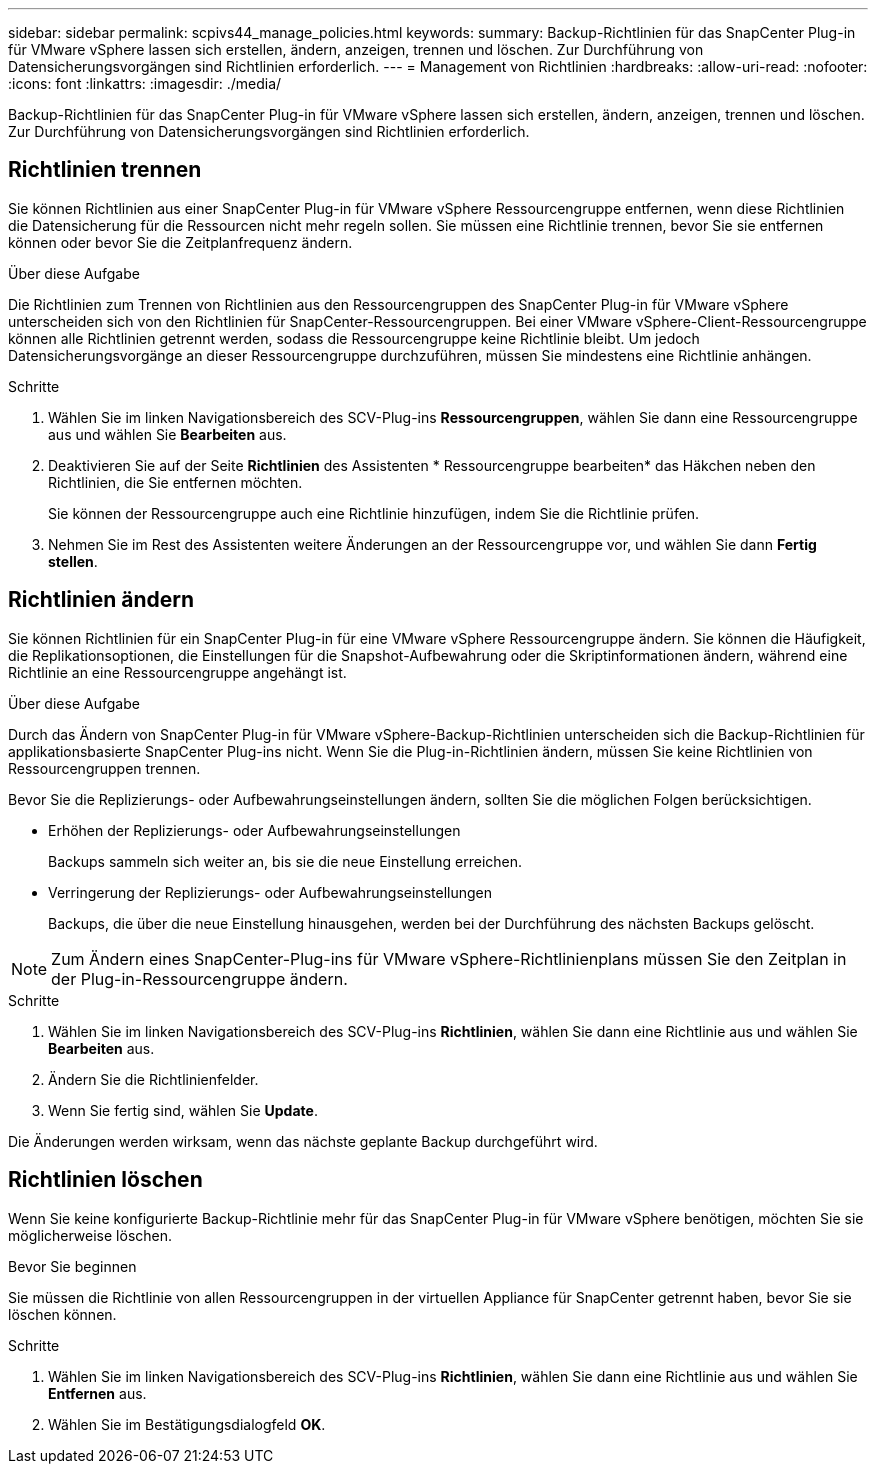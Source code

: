 ---
sidebar: sidebar 
permalink: scpivs44_manage_policies.html 
keywords:  
summary: Backup-Richtlinien für das SnapCenter Plug-in für VMware vSphere lassen sich erstellen, ändern, anzeigen, trennen und löschen. Zur Durchführung von Datensicherungsvorgängen sind Richtlinien erforderlich. 
---
= Management von Richtlinien
:hardbreaks:
:allow-uri-read: 
:nofooter: 
:icons: font
:linkattrs: 
:imagesdir: ./media/


[role="lead"]
Backup-Richtlinien für das SnapCenter Plug-in für VMware vSphere lassen sich erstellen, ändern, anzeigen, trennen und löschen. Zur Durchführung von Datensicherungsvorgängen sind Richtlinien erforderlich.



== Richtlinien trennen

Sie können Richtlinien aus einer SnapCenter Plug-in für VMware vSphere Ressourcengruppe entfernen, wenn diese Richtlinien die Datensicherung für die Ressourcen nicht mehr regeln sollen. Sie müssen eine Richtlinie trennen, bevor Sie sie entfernen können oder bevor Sie die Zeitplanfrequenz ändern.

.Über diese Aufgabe
Die Richtlinien zum Trennen von Richtlinien aus den Ressourcengruppen des SnapCenter Plug-in für VMware vSphere unterscheiden sich von den Richtlinien für SnapCenter-Ressourcengruppen. Bei einer VMware vSphere-Client-Ressourcengruppe können alle Richtlinien getrennt werden, sodass die Ressourcengruppe keine Richtlinie bleibt. Um jedoch Datensicherungsvorgänge an dieser Ressourcengruppe durchzuführen, müssen Sie mindestens eine Richtlinie anhängen.

.Schritte
. Wählen Sie im linken Navigationsbereich des SCV-Plug-ins *Ressourcengruppen*, wählen Sie dann eine Ressourcengruppe aus und wählen Sie *Bearbeiten* aus.
. Deaktivieren Sie auf der Seite *Richtlinien* des Assistenten * Ressourcengruppe bearbeiten* das Häkchen neben den Richtlinien, die Sie entfernen möchten.
+
Sie können der Ressourcengruppe auch eine Richtlinie hinzufügen, indem Sie die Richtlinie prüfen.

. Nehmen Sie im Rest des Assistenten weitere Änderungen an der Ressourcengruppe vor, und wählen Sie dann *Fertig stellen*.




== Richtlinien ändern

Sie können Richtlinien für ein SnapCenter Plug-in für eine VMware vSphere Ressourcengruppe ändern. Sie können die Häufigkeit, die Replikationsoptionen, die Einstellungen für die Snapshot-Aufbewahrung oder die Skriptinformationen ändern, während eine Richtlinie an eine Ressourcengruppe angehängt ist.

.Über diese Aufgabe
Durch das Ändern von SnapCenter Plug-in für VMware vSphere-Backup-Richtlinien unterscheiden sich die Backup-Richtlinien für applikationsbasierte SnapCenter Plug-ins nicht. Wenn Sie die Plug-in-Richtlinien ändern, müssen Sie keine Richtlinien von Ressourcengruppen trennen.

Bevor Sie die Replizierungs- oder Aufbewahrungseinstellungen ändern, sollten Sie die möglichen Folgen berücksichtigen.

* Erhöhen der Replizierungs- oder Aufbewahrungseinstellungen
+
Backups sammeln sich weiter an, bis sie die neue Einstellung erreichen.

* Verringerung der Replizierungs- oder Aufbewahrungseinstellungen
+
Backups, die über die neue Einstellung hinausgehen, werden bei der Durchführung des nächsten Backups gelöscht.




NOTE: Zum Ändern eines SnapCenter-Plug-ins für VMware vSphere-Richtlinienplans müssen Sie den Zeitplan in der Plug-in-Ressourcengruppe ändern.

.Schritte
. Wählen Sie im linken Navigationsbereich des SCV-Plug-ins *Richtlinien*, wählen Sie dann eine Richtlinie aus und wählen Sie *Bearbeiten* aus.
. Ändern Sie die Richtlinienfelder.
. Wenn Sie fertig sind, wählen Sie *Update*.


Die Änderungen werden wirksam, wenn das nächste geplante Backup durchgeführt wird.



== Richtlinien löschen

Wenn Sie keine konfigurierte Backup-Richtlinie mehr für das SnapCenter Plug-in für VMware vSphere benötigen, möchten Sie sie möglicherweise löschen.

.Bevor Sie beginnen
Sie müssen die Richtlinie von allen Ressourcengruppen in der virtuellen Appliance für SnapCenter getrennt haben, bevor Sie sie löschen können.

.Schritte
. Wählen Sie im linken Navigationsbereich des SCV-Plug-ins *Richtlinien*, wählen Sie dann eine Richtlinie aus und wählen Sie *Entfernen* aus.
. Wählen Sie im Bestätigungsdialogfeld *OK*.

